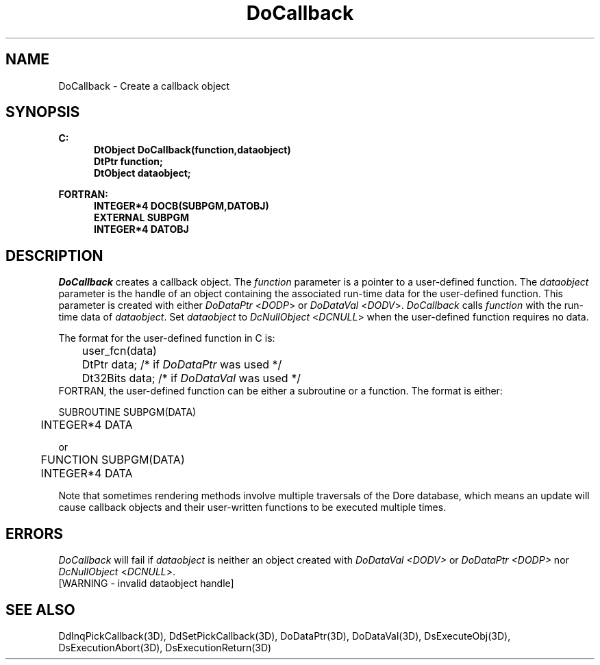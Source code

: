 .\"#ident "%W% %G%"
.\"
.\" # Copyright (C) 1994 Kubota Graphics Corp.
.\" # 
.\" # Permission to use, copy, modify, and distribute this material for
.\" # any purpose and without fee is hereby granted, provided that the
.\" # above copyright notice and this permission notice appear in all
.\" # copies, and that the name of Kubota Graphics not be used in
.\" # advertising or publicity pertaining to this material.  Kubota
.\" # Graphics Corporation MAKES NO REPRESENTATIONS ABOUT THE ACCURACY
.\" # OR SUITABILITY OF THIS MATERIAL FOR ANY PURPOSE.  IT IS PROVIDED
.\" # "AS IS", WITHOUT ANY EXPRESS OR IMPLIED WARRANTIES, INCLUDING THE
.\" # IMPLIED WARRANTIES OF MERCHANTABILITY AND FITNESS FOR A PARTICULAR
.\" # PURPOSE AND KUBOTA GRAPHICS CORPORATION DISCLAIMS ALL WARRANTIES,
.\" # EXPRESS OR IMPLIED.
.\"
.TH DoCallback 3D  "Dore"
.SH NAME
DoCallback \- Create a callback object
.SH SYNOPSIS
.nf
.ft 3
C:
.in  +.5i
DtObject DoCallback(function,dataobject)
DtPtr function;
DtObject dataobject;
.sp
.in -.5i
FORTRAN:
.in +.5i
INTEGER*4 DOCB(SUBPGM,DATOBJ)
EXTERNAL SUBPGM
INTEGER*4 DATOBJ
.in -.5i
.fi
.SH DESCRIPTION
.IX DOCB
.IX DoCallback
\f2DoCallback\fP creates a callback object.
The \f2function\fP
parameter is a pointer to a user-defined function.
The \f2dataobject\fP parameter is the handle of an object 
containing the associated run-time data for the
user-defined function.  This parameter is created with either \f2DoDataPtr\fP
<\f2DODP\fP> or \f2DoDataVal\fP <\f2DODV\fP>. 
\f2DoCallback\fP calls \f2function\fP with the run-time
data of \f2dataobject\fP.
Set \f2dataobject\fP to \f2DcNullObject\fP <\f2DCNULL\fP>
when the user-defined function requires no data.
.PP
The format for the user-defined function in C is:
.nf

	user_fcn(data)
	DtPtr data;           /* if \f2DoDataPtr\fP was used */
	Dt32Bits data;        /* if \f2DoDataVal\fP was used */
	
.fi
FORTRAN, the user-defined function can be either a subroutine
or a function. The format is either:
.nf

	SUBROUTINE SUBPGM(DATA)
	INTEGER*4 DATA

.fi
or 
.nf

	FUNCTION SUBPGM(DATA)
	INTEGER*4 DATA

.fi
.PP
Note that sometimes rendering methods involve
multiple traversals of the Dore database,
which means an update will cause callback objects and their
user-written functions to be executed multiple times.
.SH ERRORS
\f2DoCallback\fP will fail if \f2dataobject\fP is neither an object created with
\f2DoDataVal <DODV>\f1 or \f2DoDataPtr <DODP>\f1 nor
\f2DcNullObject\fP <\f2DCNULL\fP>.
.TP 15
[WARNING - invalid dataobject handle]
.SH "SEE ALSO"
.na
.nh
DdInqPickCallback(3D), DdSetPickCallback(3D), DoDataPtr(3D),
DoDataVal(3D), DsExecuteObj(3D), DsExecutionAbort(3D), DsExecutionReturn(3D)
.ad
.hy
